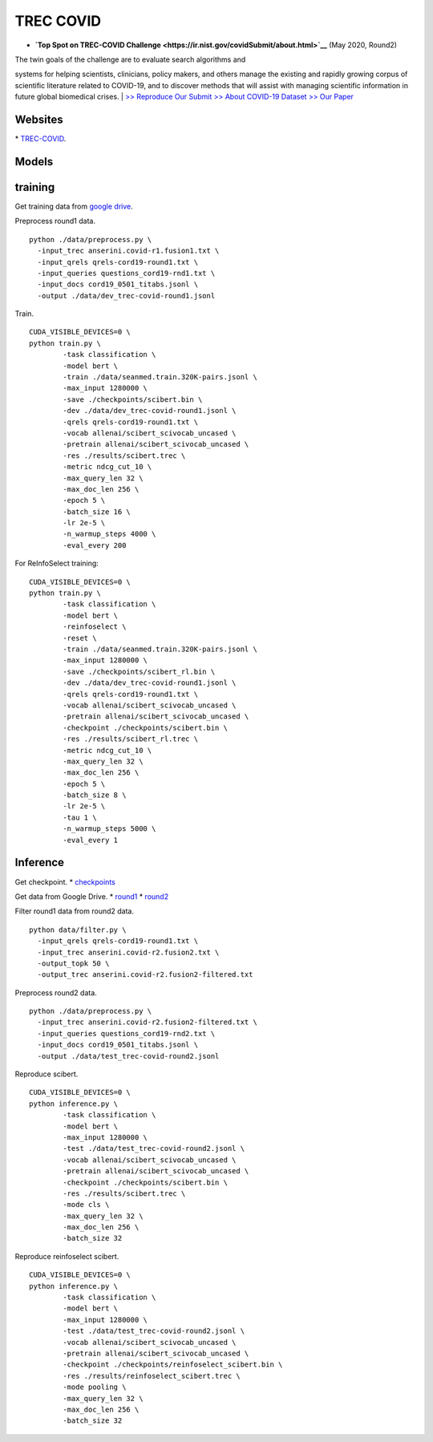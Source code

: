 TREC COVID
==========

-  **`Top Spot on TREC-COVID
   Challenge <https://ir.nist.gov/covidSubmit/about.html>`__** (May
   2020, Round2)

| The twin goals of the challenge are to evaluate search algorithms and
systems for helping scientists, clinicians, policy makers, and others
manage the existing and rapidly growing corpus of scientific literature
related to COVID-19, and to discover methods that will assist with
managing scientific information in future global biomedical crises.
|  `>> Reproduce Our Submit <./docs/experiments-treccovid.md>`__ `>>
About COVID-19 Dataset <https://www.semanticscholar.org/cord19>`__ `>>
Our Paper <https://arxiv.org/abs/2011.01580>`__

Websites
--------

\* `TREC-COVID <https://ir.nist.gov/covidSubmit/index.html/>`__.

Models
------

training
--------

Get training data from `google
drive <https://drive.google.com/file/d/1BT5gCOb1Kxkfh0BWqgUSgkxp2JPpRIWm/view?usp=sharing>`__.

Preprocess round1 data.

::

    python ./data/preprocess.py \
      -input_trec anserini.covid-r1.fusion1.txt \
      -input_qrels qrels-cord19-round1.txt \
      -input_queries questions_cord19-rnd1.txt \
      -input_docs cord19_0501_titabs.jsonl \
      -output ./data/dev_trec-covid-round1.jsonl

Train.

::

    CUDA_VISIBLE_DEVICES=0 \
    python train.py \
            -task classification \
            -model bert \
            -train ./data/seanmed.train.320K-pairs.jsonl \
            -max_input 1280000 \
            -save ./checkpoints/scibert.bin \
            -dev ./data/dev_trec-covid-round1.jsonl \
            -qrels qrels-cord19-round1.txt \
            -vocab allenai/scibert_scivocab_uncased \
            -pretrain allenai/scibert_scivocab_uncased \
            -res ./results/scibert.trec \
            -metric ndcg_cut_10 \
            -max_query_len 32 \
            -max_doc_len 256 \
            -epoch 5 \
            -batch_size 16 \
            -lr 2e-5 \
            -n_warmup_steps 4000 \
            -eval_every 200

For ReInfoSelect training:

::

    CUDA_VISIBLE_DEVICES=0 \
    python train.py \
            -task classification \
            -model bert \
            -reinfoselect \
            -reset \
            -train ./data/seanmed.train.320K-pairs.jsonl \
            -max_input 1280000 \
            -save ./checkpoints/scibert_rl.bin \
            -dev ./data/dev_trec-covid-round1.jsonl \
            -qrels qrels-cord19-round1.txt \
            -vocab allenai/scibert_scivocab_uncased \
            -pretrain allenai/scibert_scivocab_uncased \
            -checkpoint ./checkpoints/scibert.bin \
            -res ./results/scibert_rl.trec \
            -metric ndcg_cut_10 \
            -max_query_len 32 \
            -max_doc_len 256 \
            -epoch 5 \
            -batch_size 8 \
            -lr 2e-5 \
            -tau 1 \
            -n_warmup_steps 5000 \
            -eval_every 1

Inference
---------

Get checkpoint. \*
`checkpoints <https://drive.google.com/drive/folders/1YHCMdSI7clFqPdfrRHA786PIecIxtKqA?usp=sharing>`__

Get data from Google Drive. \*
`round1 <https://drive.google.com/open?id=17CEoLecus232pCDwCECaJD4vNfh4OQao>`__
\*
`round2 <https://drive.google.com/open?id=1O6e8gXFnykkhN2icMCuWlMZkKUv6B3fV>`__

Filter round1 data from round2 data.

::

    python data/filter.py \
      -input_qrels qrels-cord19-round1.txt \
      -input_trec anserini.covid-r2.fusion2.txt \
      -output_topk 50 \
      -output_trec anserini.covid-r2.fusion2-filtered.txt

Preprocess round2 data.

::

    python ./data/preprocess.py \
      -input_trec anserini.covid-r2.fusion2-filtered.txt \
      -input_queries questions_cord19-rnd2.txt \
      -input_docs cord19_0501_titabs.jsonl \
      -output ./data/test_trec-covid-round2.jsonl

Reproduce scibert.

::

    CUDA_VISIBLE_DEVICES=0 \
    python inference.py \
            -task classification \
            -model bert \
            -max_input 1280000 \
            -test ./data/test_trec-covid-round2.jsonl \
            -vocab allenai/scibert_scivocab_uncased \
            -pretrain allenai/scibert_scivocab_uncased \
            -checkpoint ./checkpoints/scibert.bin \
            -res ./results/scibert.trec \
            -mode cls \
            -max_query_len 32 \
            -max_doc_len 256 \
            -batch_size 32

Reproduce reinfoselect scibert.

::

    CUDA_VISIBLE_DEVICES=0 \
    python inference.py \
            -task classification \
            -model bert \
            -max_input 1280000 \
            -test ./data/test_trec-covid-round2.jsonl \
            -vocab allenai/scibert_scivocab_uncased \
            -pretrain allenai/scibert_scivocab_uncased \
            -checkpoint ./checkpoints/reinfoselect_scibert.bin \
            -res ./results/reinfoselect_scibert.trec \
            -mode pooling \
            -max_query_len 32 \
            -max_doc_len 256 \
            -batch_size 32
